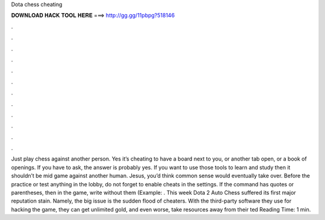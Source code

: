 Dota chess cheating

𝐃𝐎𝐖𝐍𝐋𝐎𝐀𝐃 𝐇𝐀𝐂𝐊 𝐓𝐎𝐎𝐋 𝐇𝐄𝐑𝐄 ===> http://gg.gg/11pbpg?518146

.

.

.

.

.

.

.

.

.

.

.

.

Just play chess against another person. Yes it’s cheating to have a board next to you, or another tab open, or a book of openings. If you have to ask, the answer is probably yes. If you want to use those tools to learn and study then it shouldn’t be mid game against another human. Jesus, you’d think common sense would eventually take over. Before the practice or test anything in the lobby, do not forget to enable cheats in the settings. If the command has quotes or parentheses, then in the game, write without them (Example: . This week Dota 2 Auto Chess suffered its first major reputation stain. Namely, the big issue is the sudden flood of cheaters. With the third-party software they use for hacking the game, they can get unlimited gold, and even worse, take resources away from their ted Reading Time: 1 min.